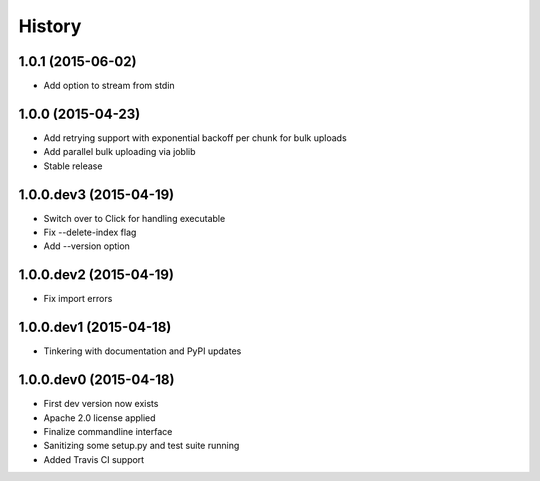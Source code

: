 .. :changelog:

History
-------

1.0.1 (2015-06-02)
++++++++++++++++++
- Add option to stream from stdin

1.0.0 (2015-04-23)
++++++++++++++++++
- Add retrying support with exponential backoff per chunk for bulk uploads
- Add parallel bulk uploading via joblib
- Stable release

1.0.0.dev3 (2015-04-19)
+++++++++++++++++++++++
- Switch over to Click for handling executable
- Fix --delete-index flag
- Add --version option

1.0.0.dev2 (2015-04-19)
+++++++++++++++++++++++
- Fix import errors

1.0.0.dev1 (2015-04-18)
+++++++++++++++++++++++
- Tinkering with documentation and PyPI updates

1.0.0.dev0 (2015-04-18)
+++++++++++++++++++++++
- First dev version now exists
- Apache 2.0 license applied
- Finalize commandline interface
- Sanitizing some setup.py and test suite running
- Added Travis CI support
